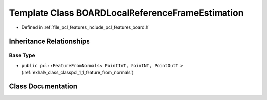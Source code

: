 .. _exhale_class_classpcl_1_1_b_o_a_r_d_local_reference_frame_estimation:

Template Class BOARDLocalReferenceFrameEstimation
=================================================

- Defined in :ref:`file_pcl_features_include_pcl_features_board.h`


Inheritance Relationships
-------------------------

Base Type
*********

- ``public pcl::FeatureFromNormals< PointInT, PointNT, PointOutT >`` (:ref:`exhale_class_classpcl_1_1_feature_from_normals`)


Class Documentation
-------------------


.. doxygenclass:: pcl::BOARDLocalReferenceFrameEstimation
   :members:
   :protected-members:
   :undoc-members: